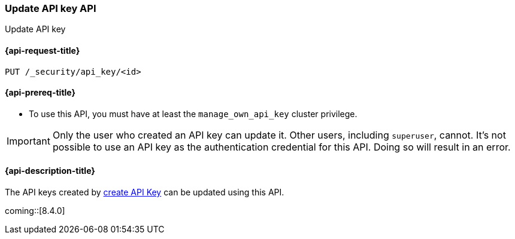[role="xpack"]
[[security-api-update-api-key]]
=== Update API key API

++++
<titleabbrev>Update API key</titleabbrev>
++++

[[security-api-update-api-key-request]]
==== {api-request-title}

`PUT /_security/api_key/<id>`

[[security-api-invalidate-api-key-prereqs]]
==== {api-prereq-title}

* To use this API, you must have at least the `manage_own_api_key` cluster privilege.

IMPORTANT: Only the user who created an API key can update it.
Other users, including `superuser`, cannot.
It's not possible to use an API key as the authentication credential for this API.
Doing so will result in an error.

[[security-api-invalidate-api-key-desc]]
==== {api-description-title}

The API keys created by <<security-api-create-api-key,create API Key>> can be updated using this API.

coming::[8.4.0]
